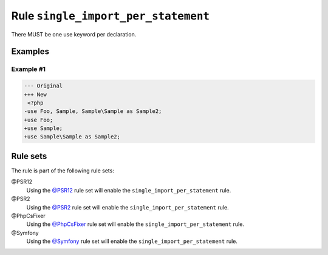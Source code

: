 ====================================
Rule ``single_import_per_statement``
====================================

There MUST be one use keyword per declaration.

Examples
--------

Example #1
~~~~~~~~~~

.. code-block:: diff

   --- Original
   +++ New
    <?php
   -use Foo, Sample, Sample\Sample as Sample2;
   +use Foo;
   +use Sample;
   +use Sample\Sample as Sample2;

Rule sets
---------

The rule is part of the following rule sets:

@PSR12
  Using the `@PSR12 <./../../ruleSets/PSR12.rst>`_ rule set will enable the ``single_import_per_statement`` rule.

@PSR2
  Using the `@PSR2 <./../../ruleSets/PSR2.rst>`_ rule set will enable the ``single_import_per_statement`` rule.

@PhpCsFixer
  Using the `@PhpCsFixer <./../../ruleSets/PhpCsFixer.rst>`_ rule set will enable the ``single_import_per_statement`` rule.

@Symfony
  Using the `@Symfony <./../../ruleSets/Symfony.rst>`_ rule set will enable the ``single_import_per_statement`` rule.
